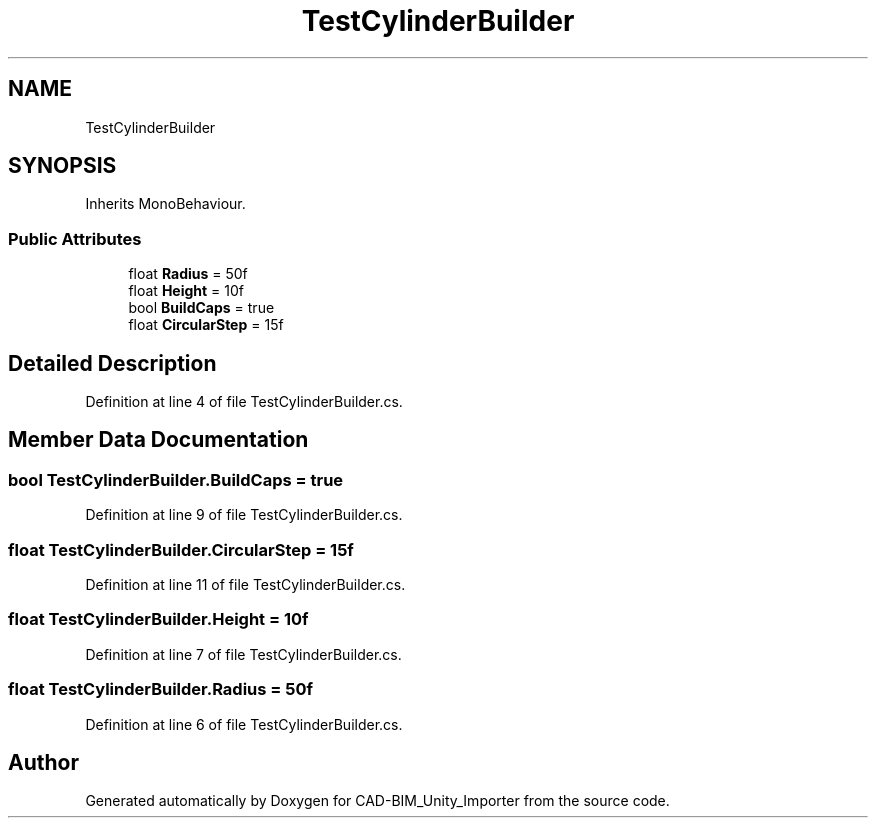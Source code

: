 .TH "TestCylinderBuilder" 3 "Thu May 16 2019" "CAD-BIM_Unity_Importer" \" -*- nroff -*-
.ad l
.nh
.SH NAME
TestCylinderBuilder
.SH SYNOPSIS
.br
.PP
.PP
Inherits MonoBehaviour\&.
.SS "Public Attributes"

.in +1c
.ti -1c
.RI "float \fBRadius\fP = 50f"
.br
.ti -1c
.RI "float \fBHeight\fP = 10f"
.br
.ti -1c
.RI "bool \fBBuildCaps\fP = true"
.br
.ti -1c
.RI "float \fBCircularStep\fP = 15f"
.br
.in -1c
.SH "Detailed Description"
.PP 
Definition at line 4 of file TestCylinderBuilder\&.cs\&.
.SH "Member Data Documentation"
.PP 
.SS "bool TestCylinderBuilder\&.BuildCaps = true"

.PP
Definition at line 9 of file TestCylinderBuilder\&.cs\&.
.SS "float TestCylinderBuilder\&.CircularStep = 15f"

.PP
Definition at line 11 of file TestCylinderBuilder\&.cs\&.
.SS "float TestCylinderBuilder\&.Height = 10f"

.PP
Definition at line 7 of file TestCylinderBuilder\&.cs\&.
.SS "float TestCylinderBuilder\&.Radius = 50f"

.PP
Definition at line 6 of file TestCylinderBuilder\&.cs\&.

.SH "Author"
.PP 
Generated automatically by Doxygen for CAD-BIM_Unity_Importer from the source code\&.
